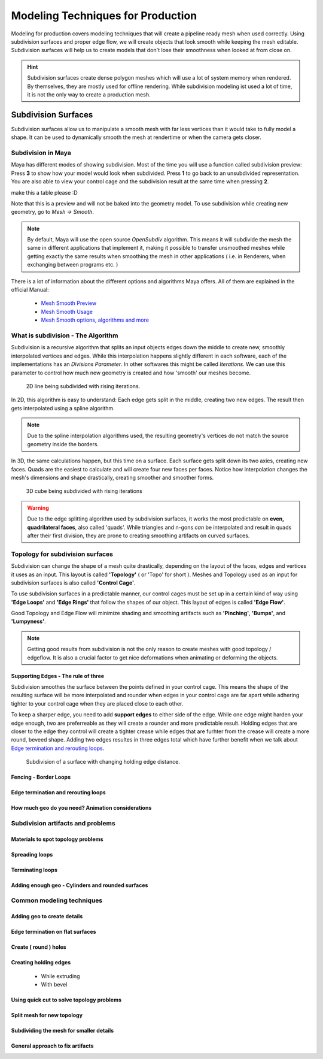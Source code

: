 ##################################
Modeling Techniques for Production
##################################

Modeling for production covers modeling techniques that will create a pipeline ready mesh when used correctly. Using subdivision surfaces and proper edge flow, we will create objects that look smooth while keeping the mesh editable. Subdivision surfaces will help us to create models that don't lose their smoothness when looked at from close on.

.. hint::
    Subdivision surfaces create dense polygon meshes which will use a lot of system memory when rendered. By themselves, they are mostly used for offline rendering. While subdivision modeling ist used a lot of time, it is not the only way to create a production mesh.

********************
Subdivision Surfaces
********************

Subdivision surfaces allow us to manipulate a smooth mesh with far less vertices than it would take to fully model a shape. It can be used to dynamically smooth the mesh at rendertime or when the camera gets closer.

Subdivision in Maya
===================

Maya has different modes of showing subdivision. Most of the time you will use a function called subdivision preview:
Press **3** to show how your model would look when subdivided. Press **1** to go back to an unsubdivided representation. You are also able to view your control cage and the subdivision result at the same time when pressing **2**.

make this a table please :D

.. image:: ./images/smoothPreview1.png

.. image:: ./images/smoothPreview2.png

.. image:: ./images/smoothPreview3.png

Note that this is a preview and will not be baked into the geometry model. To use subdivision while creating new geometry, go to *Mesh -> Smooth*. 

.. image:: ./images/smoothAddGeo.png


.. note::
    By default, Maya will use the open source *OpenSubdiv* algorithm. This means it will subdivide the mesh the same in different applications that implement it, making it possible to transfer unsmoothed meshes while getting exactly the same results when smoothing the mesh in other applications ( i.e. in Renderers, when exchanging between programs etc. )

There is a lot of information about the different options and algorithms Maya offers. All of them are explained in the official Manual:

    * `Mesh Smooth Preview <https://help.autodesk.com/view/MAYAUL/2020/ENU/?guid=GUID-BF4C21CB-C149-449F-925D-5456B1D96EB7>`_
    * `Mesh Smooth Usage <https://help.autodesk.com/view/MAYAUL/2020/ENU/?guid=GUID-C4442D89-990B-4302-AF60-E21FCA22D4F3>`_
    * `Mesh Smooth options, algorithms and more <https://help.autodesk.com/view/MAYAUL/2020/ENU/?guid=GUID-FF35F773-1FC0-4EBA-A64C-6199375F489A>`_


What is subdivision - The Algorithm
===================================

Subdivision is a recursive algorithm that splits an input objects edges down the middle to create new, smoothly interpolated vertices and edges. While this interpolation happens slightly different in each software, each of the implementations has an *Divisions Parameter*. In other softwares this might be called *Iterations*. We can use this parameter to control how much new geometry is created and how 'smooth' our meshes become.

.. figure:: ./images/subd2D.gif

    2D line being subdivided with rising iterations.

In 2D, this algorithm is easy to understand: Each edge gets split in the middle, creating two new edges. The result then gets interpolated using a spline algorithm. 

.. note::
    Due to the spline interpolation algorithms used, the resulting geometry's vertices do not match the source geometry inside the borders. 


In 3D, the same calculations happen, but this time on a surface. Each surface gets split down its two axies, creating new faces. Quads are the easiest to calculate and will create four new faces per faces. Notice how interpolation changes the mesh's dimensions and shape drastically, creating smoother and smoother forms.

.. figure:: ./images/subd3D.gif

    3D cube being subdivided with rising iterations

.. warning::
    Due to the edge splitting algorithm used by subdivision surfaces, it works the most predictable on **even, quadrilateral faces**, also called 'quads'. While triangles and n-gons *can* be interpolated and result in quads after their first division, they are prone to creating smoothing artifacts on curved surfaces.


Topology for subdivision surfaces
=================================

.. image:: ./images/subdMeshExample.png

Subdivision can change the shape of a mesh quite drastically, depending on the layout of the faces, edges and vertices it uses as an input. This layout is called **'Topology'** ( or 'Topo' for short ). Meshes and Topology used as an input for subdivision surfaces is also called **'Control Cage'**.

To use subdivision surfaces in a predictable manner, our control cages must be set up in a certain kind of way using **'Edge Loops'** and **'Edge Rings'** that follow the shapes of our object. This layout of edges is called **'Edge Flow'**.

Good Topology and Edge Flow will minimize shading and smoothing artifacts such as **'Pinching'**, **'Bumps'**, and **'Lumpyness'**.

.. note::
    Getting good results from subdivision is not the only reason to create meshes with good topology / edgeflow. It is also a crucial factor to get nice deformations when animating or deforming the objects.


Supporting Edges - The rule of three
------------------------------------

Subdivision smoothes the surface between the points defined in your control cage. This means the shape of the resulting surface will be more interpolated and rounder when edges in your control cage are far apart while adhering tighter to your control cage when they are placed close to each other.

To keep a sharper edge, you need to add **support edges** to either side of the edge. While one edge might harden your edge enough, two are preferreable as they will create a rounder and more predictable result. Holding edges that are closer to the edge they control will create a tighter crease while edges that are furhter from the crease will create a more round, beveed shape. Adding two edges resultes in three edges total which have further benefit when we talk about `Edge termination and rerouting loops`_.

.. figure:: ./images/holdingedges.gif

    Subdivision of a surface with changing holding edge distance.


Fencing - Border Loops
----------------------

Edge termination and rerouting loops
------------------------------------

How much geo do you need? Animation considerations
--------------------------------------------------

Subdivision artifacts and problems
==================================

Materials to spot topology problems
-----------------------------------

Spreading loops
---------------

Terminating loops
-----------------

Adding enough geo - Cylinders and rounded surfaces
--------------------------------------------------


Common modeling techniques
==========================

Adding geo to create details
----------------------------

Edge termination on flat surfaces
---------------------------------

Create ( round ) holes
----------------------

Creating holding edges
----------------------
 * While extruding
 * With bevel

Using quick cut to solve topology problems
------------------------------------------

Split mesh for new topology
---------------------------

Subdividing the mesh for smaller details
----------------------------------------

General approach to fix artifacts
---------------------------------
